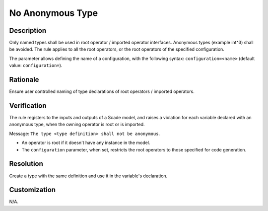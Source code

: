 .. index:: single: No Anonymous Type

No Anonymous Type
=================

.. rule::
   :filename: no_anonymous_type.py
   :class: NoAnonymousType
   :id: id_0122
   :reference: SDR-64
   :kind: specific
   :tags: modelling

   No anonymous type in the interface

Description
-----------

.. start_description

Only named types shall be used in root operator / imported operator interfaces. Anonymous types (example int^3) shall be avoided.
The rule applies to all the root operators, or the root operators of the specified configuration.

.. end_description

The parameter allows defining the name of a configuration, with the following syntax: ``configuration=<name>`` (default value: ``configuration=``).

Rationale
---------
Ensure user controlled naming of type declarations of root operators / imported operators.

Verification
------------
The rule registers to the inputs and outputs of a Scade model, and raises a violation for each
variable declared with an anonymous type, when the owning operator is root or is imported.

Message: ``The type <type definition> shall not be anonymous``.

* An operator is root if it doesn't have any instance in the model.
* The ``configuration`` parameter, when set, restricts the root operators to those specified for code generation.

Resolution
----------
Create a type with the same definition and use it in the variable's declaration.

Customization
-------------
N/A.
